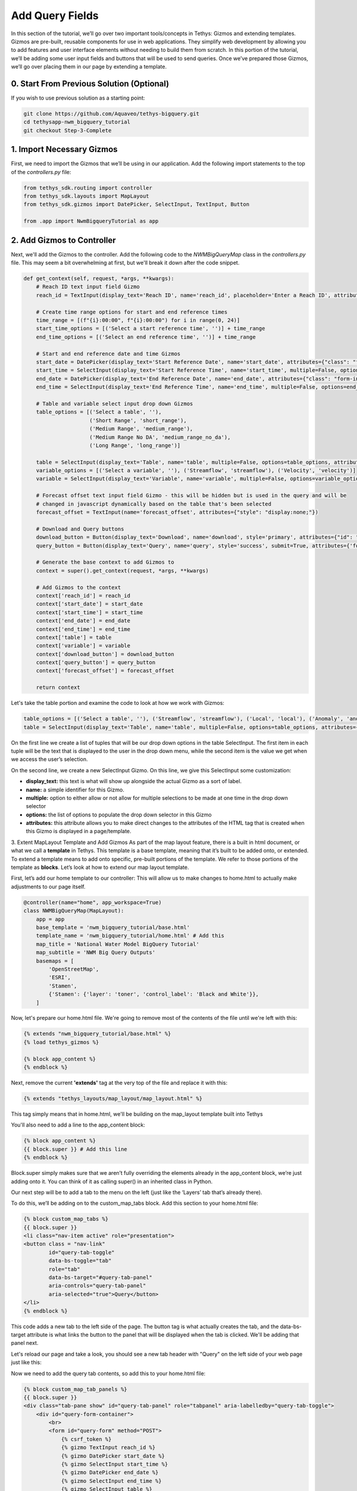 Add Query Fields
=================
In this section of the tutorial, we’ll go over two important tools/concepts in Tethys: Gizmos and extending templates. 
Gizmos are pre-built, reusable components for use in web applications. They simplify web development by allowing you to 
add features and user interface elements without needing to build them from scratch. In this portion of the tutorial,
we’ll be adding some user input fields and buttons that will be used to send queries. Once we’ve prepared those Gizmos,
we’ll go over placing them in our page by extending a template.

0. Start From Previous Solution (Optional)
------------------------------------------
If you wish to use previous solution as a starting point:

.. code-block:: bash
    
    git clone https://github.com/Aquaveo/tethys-bigquery.git
    cd tethysapp-nwm_bigquery_tutorial
    git checkout Step-3-Complete

1. Import Necessary Gizmos
--------------------------
First, we need to import the Gizmos that we’ll be using in our application. 
Add the following import statements to the top of the `controllers.py` file:

.. code-block:: python

    from tethys_sdk.routing import controller
    from tethys_sdk.layouts import MapLayout
    from tethys_sdk.gizmos import DatePicker, SelectInput, TextInput, Button

    from .app import NwmBigqueryTutorial as app

2. Add Gizmos to Controller
---------------------------
Next, we'll add the Gizmos to the controller. Add the following code to the `NWMBigQueryMap` class in the `controllers.py` file. This may seem a bit overwhelming at first, but we'll break it down after the code snippet.

.. code-block:: python

    def get_context(self, request, *args, **kwargs):
        # Reach ID text input field Gizmo
        reach_id = TextInput(display_text='Reach ID', name='reach_id', placeholder='Enter a Reach ID', attributes={"class": "form-input"})

        # Create time range options for start and end reference times
        time_range = [(f"{i}:00:00", f"{i}:00:00") for i in range(0, 24)]
        start_time_options = [('Select a start reference time', '')] + time_range
        end_time_options = [('Select an end reference time', '')] + time_range

        # Start and end reference date and time Gizmos
        start_date = DatePicker(display_text='Start Reference Date', name='start_date', attributes={"class": "form-input"})
        start_time = SelectInput(display_text='Start Reference Time', name='start_time', multiple=False, options=start_time_options, attributes={"class": "form-input"})
        end_date = DatePicker(display_text='End Reference Date', name='end_date', attributes={"class": "form-input"})
        end_time = SelectInput(display_text='End Reference Time', name='end_time', multiple=False, options=end_time_options, attributes={"class": "form-input"})

        # Table and variable select input drop down Gizmos
        table_options = [('Select a table', ''),
                         ('Short Range', 'short_range'),
                         ('Medium Range', 'medium_range'),  
                         ('Medium Range No DA', 'medium_range_no_da'),  
                         ('Long Range', 'long_range')]
       
        table = SelectInput(display_text='Table', name='table', multiple=False, options=table_options, attributes={"class": "form-input"})
        variable_options = [('Select a variable', ''), ('Streamflow', 'streamflow'), ('Velocity', 'velocity')]
        variable = SelectInput(display_text='Variable', name='variable', multiple=False, options=variable_options, attributes={"class": "form-input"})\
       
        # Forecast offset text input field Gizmo - this will be hidden but is used in the query and will be
        # changed in javascript dynamically based on the table that's been selected
        forecast_offset = TextInput(name='forecast_offset', attributes={"style": "display:none;"})

        # Download and Query buttons
        download_button = Button(display_text='Download', name='download', style='primary', attributes={"id": "download-button"})
        query_button = Button(display_text='Query', name='query', style='success', submit=True, attributes={'form': 'query-form'})

        # Generate the base context to add Gizmos to
        context = super().get_context(request, *args, **kwargs)

        # Add Gizmos to the context
        context['reach_id'] = reach_id
        context['start_date'] = start_date
        context['start_time'] = start_time
        context['end_date'] = end_date
        context['end_time'] = end_time
        context['table'] = table
        context['variable'] = variable
        context['download_button'] = download_button
        context['query_button'] = query_button
        context['forecast_offset'] = forecast_offset

        return context

Let's take the table portion and examine the code to look at how we work with Gizmos:

.. code-block:: python

    table_options = [('Select a table', ''), ('Streamflow', 'streamflow'), ('Local', 'local'), ('Anomaly', 'anomaly')]
    table = SelectInput(display_text='Table', name='table', multiple=False, options=table_options, attributes={"class": "form-input"})

On the first line we create a list of tuples that will be our drop down options in the table SelectInput. The first item in each 
tuple will be the text that is displayed to the user in the drop down menu, while the second item is the value we get when we 
access the user’s selection. 

On the second line, we create a new SelectInput Gizmo. On this line, we give this SelectInput some customization:

* **display_text:** this text is what will show up alongside the actual Gizmo as a sort of label.
* **name:** a simple identifier for this Gizmo.
* **multiple:** option to either allow or not allow for multiple selections to be made at one time in the drop down selector
* **options:** the list of options to populate the drop down selector in this Gizmo
* **attributes:** this attribute allows you to make direct changes to the attributes of the HTML tag that is created when this Gizmo is displayed in a page/template.

3. Extent MapLayout Template and Add Gizmos
As part of the map layout feature, there is a built in html document, or what we call a **template** in Tethys. This template is a base template, 
meaning that it’s built to be added onto, or extended. To extend a template means to add onto specific, pre-built portions of the template. We refer 
to those portions of the template as **blocks**. Let’s look at how to extend our map layout template.

First, let’s add our home template to our controller: This will allow us to make changes to home.html to actually make adjustments to our page itself.

.. code-block:: python

    @controller(name="home", app_workspace=True)
    class NWMBigQueryMap(MapLayout):
        app = app
        base_template = 'nwm_bigquery_tutorial/base.html'
        template_name = 'nwm_bigquery_tutorial/home.html' # Add this
        map_title = 'National Water Model BigQuery Tutorial'
        map_subtitle = 'NWM Big Query Outputs'
        basemaps = [
            'OpenStreetMap',
            'ESRI',
            'Stamen',
            {'Stamen': {'layer': 'toner', 'control_label': 'Black and White'}},
        ]

Now, let's prepare our home.html file. We're going to remove most of the contents of the file until we're left with this:

.. code-block:: html

    {% extends "nwm_bigquery_tutorial/base.html" %}
    {% load tethys_gizmos %}

    {% block app_content %}
    {% endblock %}

Next, remove the current **'extends'** tag at the very top of the file and replace it with this:

.. code-block:: html

    {% extends "tethys_layouts/map_layout/map_layout.html" %}

This tag simply means that in home.html, we'll be building on the map_layout template built into Tethys

You'll also need to add a line to the app_content block:

.. code-block:: html

    {% block app_content %}
    {{ block.super }} # Add this line
    {% endblock %}

Block.super simply makes sure that we aren’t fully overriding the elements already in the app_content block, we’re just adding onto it. 
You can think of it as calling super() in an inherited class in Python.

Our next step will be to add a tab to the menu on the left (just like the ‘Layers’ tab that’s already there). 

To do this, we’ll be adding on to the custom_map_tabs block. Add this section to your home.html file:

.. code-block:: html

    {% block custom_map_tabs %}
    {{ block.super }}
    <li class="nav-item active" role="presentation">
    <button class = "nav-link"
            id="query-tab-toggle"
            data-bs-toggle="tab"
            role="tab"
            data-bs-target="#query-tab-panel"
            aria-controls="query-tab-panel"
            aria-selected="true">Query</button>
    </li>
    {% endblock %}

This code adds a new tab to the left side of the page. The button tag is what actually creates the tab, and the data-bs-target attribute is what links the button to 
the panel that will be displayed when the tab is clicked. We'll be adding that panel next.

Let's reload our page and take a look, you should see a new tab header with "Query" on the left side of your web page just like this:

.. image:: images/query_tab_added_screenshot.png

Now we need to add the query tab contents, so add this to your home.html file:

.. code-block:: html

    {% block custom_map_tab_panels %}
    {{ block.super }}
    <div class="tab-pane show" id="query-tab-panel" role="tabpanel" aria-labelledby="query-tab-toggle">
        <div id="query-form-container">
            <br>
            <form id="query-form" method="POST">
                {% csrf_token %}
                {% gizmo TextInput reach_id %}
                {% gizmo DatePicker start_date %}
                {% gizmo SelectInput start_time %}
                {% gizmo DatePicker end_date %}
                {% gizmo SelectInput end_time %}
                {% gizmo SelectInput table %}
                {% gizmo VariableInput variable %}
                {% gizmo TextInput forecast_offset %}
            </form>
            <div id="button-container">
                {% gizmo Button query_button %}
                {% gizmo Button download_button %}
            </div>
        </div>
    </div>
    {% endblock %}

This builds on the custom map tab panels portion, adding a form with our Gizmos inside it. Let’s walk through how this works:

* In our get_context method from our NWMBigQueryMap class, we create our Gizmo objects that are then sent to the template through a context. A context is the set of variables or information that a controller sends to a template, in python we work with it in the form of a dictionary.
* We access the context on each of the lines of code that uses `{% %}` 

Let's check our application once more! Reload the page, and click on the query tab header, and you should see something that looks like this: 

.. image:: images/query_fields_added_screenshot.png

4. Solution
-----------
This concludes the Add Query Fields portion of the NWM BigQuery Tutorial. You can view the solution on GitHub at https://github.com/Aquaveo/tethys-bigquery/tree/Step-4-Complete or clone it as follows:

.. code-block:: bash

    git clone https://github.com/Aquaveo/tethys-bigquery.git
    cd tethysapp-nwm_bigquery_tutorial
    git checkout Step-4-Complete 



